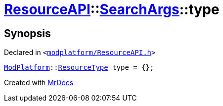 [#ResourceAPI-SearchArgs-type]
= xref:ResourceAPI.adoc[ResourceAPI]::xref:ResourceAPI/SearchArgs.adoc[SearchArgs]::type
:relfileprefix: ../../
:mrdocs:


== Synopsis

Declared in `&lt;https://github.com/PrismLauncher/PrismLauncher/blob/develop/launcher/modplatform/ResourceAPI.h#L70[modplatform&sol;ResourceAPI&period;h]&gt;`

[source,cpp,subs="verbatim,replacements,macros,-callouts"]
----
xref:ModPlatform.adoc[ModPlatform]::xref:ModPlatform/ResourceType.adoc[ResourceType] type = &lcub;&rcub;;
----



[.small]#Created with https://www.mrdocs.com[MrDocs]#
